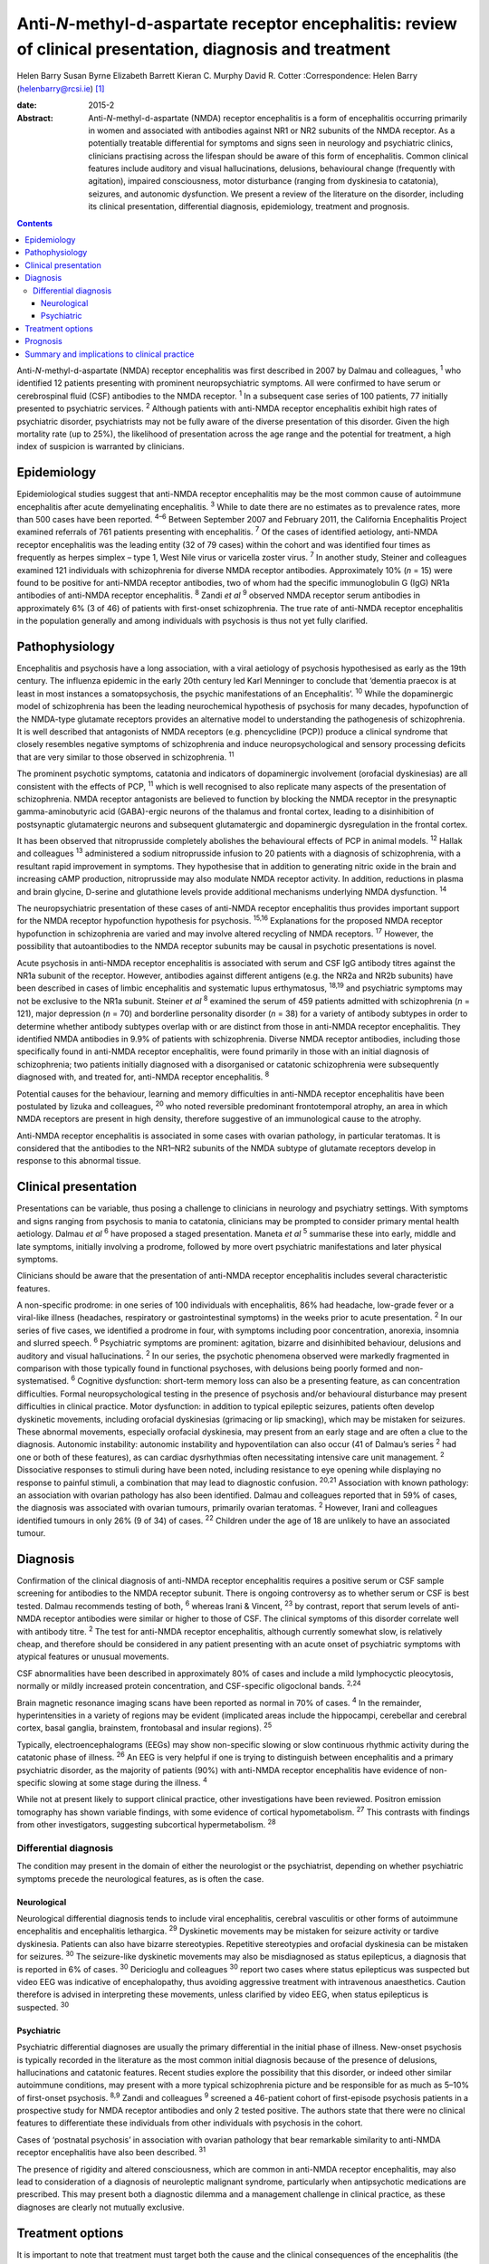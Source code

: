 ===========================================================================================================
Anti-*N*-methyl-d-aspartate receptor encephalitis: review of clinical presentation, diagnosis and treatment
===========================================================================================================



Helen Barry
Susan Byrne
Elizabeth Barrett
Kieran C. Murphy
David R. Cotter
:Correspondence: Helen Barry (helenbarry@rcsi.ie)  [1]_

:date: 2015-2

:Abstract:
   Anti-*N*-methyl-d-aspartate (NMDA) receptor encephalitis is a form of
   encephalitis occurring primarily in women and associated with
   antibodies against NR1 or NR2 subunits of the NMDA receptor. As a
   potentially treatable differential for symptoms and signs seen in
   neurology and psychiatric clinics, clinicians practising across the
   lifespan should be aware of this form of encephalitis. Common
   clinical features include auditory and visual hallucinations,
   delusions, behavioural change (frequently with agitation), impaired
   consciousness, motor disturbance (ranging from dyskinesia to
   catatonia), seizures, and autonomic dysfunction. We present a review
   of the literature on the disorder, including its clinical
   presentation, differential diagnosis, epidemiology, treatment and
   prognosis.


.. contents::
   :depth: 3
..

Anti-*N*-methyl-d-aspartate (NMDA) receptor encephalitis was first
described in 2007 by Dalmau and colleagues, :sup:`1` who identified 12
patients presenting with prominent neuropsychiatric symptoms. All were
confirmed to have serum or cerebrospinal fluid (CSF) antibodies to the
NMDA receptor. :sup:`1` In a subsequent case series of 100 patients, 77
initially presented to psychiatric services. :sup:`2` Although patients
with anti-NMDA receptor encephalitis exhibit high rates of psychiatric
disorder, psychiatrists may not be fully aware of the diverse
presentation of this disorder. Given the high mortality rate (up to
25%), the likelihood of presentation across the age range and the
potential for treatment, a high index of suspicion is warranted by
clinicians.

.. _S1:

Epidemiology
============

Epidemiological studies suggest that anti-NMDA receptor encephalitis may
be the most common cause of autoimmune encephalitis after acute
demyelinating encephalitis. :sup:`3` While to date there are no
estimates as to prevalence rates, more than 500 cases have been
reported. :sup:`4–6` Between September 2007 and February 2011, the
California Encephalitis Project examined referrals of 761 patients
presenting with encephalitis. :sup:`7` Of the cases of identified
aetiology, anti-NMDA receptor encephalitis was the leading entity (32 of
79 cases) within the cohort and was identified four times as frequently
as herpes simplex – type 1, West Nile virus or varicella zoster virus.
:sup:`7` In another study, Steiner and colleagues examined 121
individuals with schizophrenia for diverse NMDA receptor antibodies.
Approximately 10% (*n* = 15) were found to be positive for anti-NMDA
receptor antibodies, two of whom had the specific immunoglobulin G (IgG)
NR1a antibodies of anti-NMDA receptor encephalitis. :sup:`8` Zandi *et
al* :sup:`9` observed NMDA receptor serum antibodies in approximately 6%
(3 of 46) of patients with first-onset schizophrenia. The true rate of
anti-NMDA receptor encephalitis in the population generally and among
individuals with psychosis is thus not yet fully clarified.

.. _S2:

Pathophysiology
===============

Encephalitis and psychosis have a long association, with a viral
aetiology of psychosis hypothesised as early as the 19th century. The
influenza epidemic in the early 20th century led Karl Menninger to
conclude that ‘dementia praecox is at least in most instances a
somatopsychosis, the psychic manifestations of an Encephalitis’.
:sup:`10` While the dopaminergic model of schizophrenia has been the
leading neurochemical hypothesis of psychosis for many decades,
hypofunction of the NMDA-type glutamate receptors provides an
alternative model to understanding the pathogenesis of schizophrenia. It
is well described that antagonists of NMDA receptors (e.g. phencyclidine
(PCP)) produce a clinical syndrome that closely resembles negative
symptoms of schizophrenia and induce neuropsychological and sensory
processing deficits that are very similar to those observed in
schizophrenia. :sup:`11`

The prominent psychotic symptoms, catatonia and indicators of
dopaminergic involvement (orofacial dyskinesias) are all consistent with
the effects of PCP, :sup:`11` which is well recognised to also replicate
many aspects of the presentation of schizophrenia. NMDA receptor
antagonists are believed to function by blocking the NMDA receptor in
the presynaptic gamma-aminobutyric acid (GABA)-ergic neurons of the
thalamus and frontal cortex, leading to a disinhibition of postsynaptic
glutamatergic neurons and subsequent glutamatergic and dopaminergic
dysregulation in the frontal cortex.

It has been observed that nitroprusside completely abolishes the
behavioural effects of PCP in animal models. :sup:`12` Hallak and
colleagues :sup:`13` administered a sodium nitroprusside infusion to 20
patients with a diagnosis of schizophrenia, with a resultant rapid
improvement in symptoms. They hypothesise that in addition to generating
nitric oxide in the brain and increasing cAMP production, nitroprusside
may also modulate NMDA receptor activity. In addition, reductions in
plasma and brain glycine, D-serine and glutathione levels provide
additional mechanisms underlying NMDA dysfunction. :sup:`14`

The neuropsychiatric presentation of these cases of anti-NMDA receptor
encephalitis thus provides important support for the NMDA receptor
hypofunction hypothesis for psychosis. :sup:`15,16` Explanations for the
proposed NMDA receptor hypofunction in schizophrenia are varied and may
involve altered recycling of NMDA receptors. :sup:`17` However, the
possibility that autoantibodies to the NMDA receptor subunits may be
causal in psychotic presentations is novel.

Acute psychosis in anti-NMDA receptor encephalitis is associated with
serum and CSF IgG antibody titres against the NR1a subunit of the
receptor. However, antibodies against different antigens (e.g. the NR2a
and NR2b subunits) have been described in cases of limbic encephalitis
and systematic lupus erthymatosus, :sup:`18,19` and psychiatric symptoms
may not be exclusive to the NR1a subunit. Steiner *et al* :sup:`8`
examined the serum of 459 patients admitted with schizophrenia (*n* =
121), major depression (*n* = 70) and borderline personality disorder
(*n* = 38) for a variety of antibody subtypes in order to determine
whether antibody subtypes overlap with or are distinct from those in
anti-NMDA receptor encephalitis. They identified NMDA antibodies in 9.9%
of patients with schizophrenia. Diverse NMDA receptor antibodies,
including those specifically found in anti-NMDA receptor encephalitis,
were found primarily in those with an initial diagnosis of
schizophrenia; two patients initially diagnosed with a disorganised or
catatonic schizophrenia were subsequently diagnosed with, and treated
for, anti-NMDA receptor encephalitis. :sup:`8`

Potential causes for the behaviour, learning and memory difficulties in
anti-NMDA receptor encephalitis have been postulated by Iizuka and
colleagues, :sup:`20` who noted reversible predominant frontotemporal
atrophy, an area in which NMDA receptors are present in high density,
therefore suggestive of an immunological cause to the atrophy.

Anti-NMDA receptor encephalitis is associated in some cases with ovarian
pathology, in particular teratomas. It is considered that the antibodies
to the NR1–NR2 subunits of the NMDA subtype of glutamate receptors
develop in response to this abnormal tissue.

.. _S3:

Clinical presentation
=====================

Presentations can be variable, thus posing a challenge to clinicians in
neurology and psychiatry settings. With symptoms and signs ranging from
psychosis to mania to catatonia, clinicians may be prompted to consider
primary mental health aetiology. Dalmau *et al* :sup:`6` have proposed a
staged presentation. Maneta *et al* :sup:`5` summarise these into early,
middle and late symptoms, initially involving a prodrome, followed by
more overt psychiatric manifestations and later physical symptoms.

Clinicians should be aware that the presentation of anti-NMDA receptor
encephalitis includes several characteristic features.

A non-specific prodrome: in one series of 100 individuals with
encephalitis, 86% had headache, low-grade fever or a viral-like illness
(headaches, respiratory or gastrointestinal symptoms) in the weeks prior
to acute presentation. :sup:`2` In our series of five cases, we
identified a prodrome in four, with symptoms including poor
concentration, anorexia, insomnia and slurred speech. :sup:`6`
Psychiatric symptoms are prominent: agitation, bizarre and disinhibited
behaviour, delusions and auditory and visual hallucinations. :sup:`2` In
our series, the psychotic phenomena observed were markedly fragmented in
comparison with those typically found in functional psychoses, with
delusions being poorly formed and non-systematised. :sup:`6` Cognitive
dysfunction: short-term memory loss can also be a presenting feature, as
can concentration difficulties. Formal neuropsychological testing in the
presence of psychosis and/or behavioural disturbance may present
difficulties in clinical practice. Motor dysfunction: in addition to
typical epileptic seizures, patients often develop dyskinetic movements,
including orofacial dyskinesias (grimacing or lip smacking), which may
be mistaken for seizures. These abnormal movements, especially orofacial
dyskinesia, may present from an early stage and are often a clue to the
diagnosis. Autonomic instability: autonomic instability and
hypoventilation can also occur (41 of Dalmau’s series :sup:`2` had one
or both of these features), as can cardiac dysrhythmias often
necessitating intensive care unit management. :sup:`2` Dissociative
responses to stimuli during have been noted, including resistance to eye
opening while displaying no response to painful stimuli, a combination
that may lead to diagnostic confusion. :sup:`20,21` Association with
known pathology: an association with ovarian pathology has also been
identified. Dalmau and colleagues reported that in 59% of cases, the
diagnosis was associated with ovarian tumours, primarily ovarian
teratomas. :sup:`2` However, Irani and colleagues identified tumours in
only 26% (9 of 34) of cases. :sup:`22` Children under the age of 18 are
unlikely to have an associated tumour.

.. _S4:

Diagnosis
=========

Confirmation of the clinical diagnosis of anti-NMDA receptor
encephalitis requires a positive serum or CSF sample screening for
antibodies to the NMDA receptor subunit. There is ongoing controversy as
to whether serum or CSF is best tested. Dalmau recommends testing of
both, :sup:`6` whereas Irani & Vincent, :sup:`23` by contrast, report
that serum levels of anti-NMDA receptor antibodies were similar or
higher to those of CSF. The clinical symptoms of this disorder correlate
well with antibody titre. :sup:`2` The test for anti-NMDA receptor
encephalitis, although currently somewhat slow, is relatively cheap, and
therefore should be considered in any patient presenting with an acute
onset of psychiatric symptoms with atypical features or unusual
movements.

CSF abnormalities have been described in approximately 80% of cases and
include a mild lymphocyctic pleocytosis, normally or mildly increased
protein concentration, and CSF-specific oligoclonal bands. :sup:`2,24`

Brain magnetic resonance imaging scans have been reported as normal in
70% of cases. :sup:`4` In the remainder, hyperintensities in a variety
of regions may be evident (implicated areas include the hippocampi,
cerebellar and cerebral cortex, basal ganglia, brainstem, frontobasal
and insular regions). :sup:`25`

Typically, electroencephalograms (EEGs) may show non-specific slowing or
slow continuous rhythmic activity during the catatonic phase of illness.
:sup:`26` An EEG is very helpful if one is trying to distinguish between
encephalitis and a primary psychiatric disorder, as the majority of
patients (90%) with anti-NMDA receptor encephalitis have evidence of
non-specific slowing at some stage during the illness. :sup:`4`

While not at present likely to support clinical practice, other
investigations have been reviewed. Positron emission tomography has
shown variable findings, with some evidence of cortical hypometabolism.
:sup:`27` This contrasts with findings from other investigators,
suggesting subcortical hypermetabolism. :sup:`28`

.. _S5:

Differential diagnosis
----------------------

The condition may present in the domain of either the neurologist or the
psychiatrist, depending on whether psychiatric symptoms precede the
neurological features, as is often the case.

.. _S6:

Neurological
~~~~~~~~~~~~

Neurological differential diagnosis tends to include viral encephalitis,
cerebral vasculitis or other forms of autoimmune encephalitis and
encephalitis lethargica. :sup:`29` Dyskinetic movements may be mistaken
for seizure activity or tardive dyskinesia. Patients can also have
bizarre stereotypies. Repetitive stereotypies and orofacial dyskinesia
can be mistaken for seizures. :sup:`30` The seizure-like dyskinetic
movements may also be misdiagnosed as status epilepticus, a diagnosis
that is reported in 6% of cases. :sup:`30` Dericioglu and colleagues
:sup:`30` report two cases where status epilepticus was suspected but
video EEG was indicative of encephalopathy, thus avoiding aggressive
treatment with intravenous anaesthetics. Caution therefore is advised in
interpreting these movements, unless clarified by video EEG, when status
epilepticus is suspected. :sup:`30`

.. _S7:

Psychiatric
~~~~~~~~~~~

Psychiatric differential diagnoses are usually the primary differential
in the initial phase of illness. New-onset psychosis is typically
recorded in the literature as the most common initial diagnosis because
of the presence of delusions, hallucinations and catatonic features.
Recent studies explore the possibility that this disorder, or indeed
other similar autoimmune conditions, may present with a more typical
schizophrenia picture and be responsible for as much as 5–10% of
first-onset psychosis. :sup:`8,9` Zandi and colleagues :sup:`9` screened
a 46-patient cohort of first-episode psychosis patients in a prospective
study for NMDA receptor antibodies and only 2 tested positive. The
authors state that there were no clinical features to differentiate
these individuals from other individuals with psychosis in the cohort.

Cases of ‘postnatal psychosis’ in association with ovarian pathology
that bear remarkable similarity to anti-NMDA receptor encephalitis have
also been described. :sup:`31`

The presence of rigidity and altered consciousness, which are common in
anti-NMDA receptor encephalitis, may also lead to consideration of a
diagnosis of neuroleptic malignant syndrome, particularly when
antipsychotic medications are prescribed. This may present both a
diagnostic dilemma and a management challenge in clinical practice, as
these diagnoses are clearly not mutually exclusive.

.. _S8:

Treatment options
=================

It is important to note that treatment must target both the cause and
the clinical consequences of the encephalitis (the behavioural and
psychotic symptoms). With respect to the former, first-line treatment is
immunotherapy, typically corticosteroids, intravenous immunoglobulins or
plasma exchange, in addition to the removal of any identified teratomas.
Titres are effectively reduced by immunomodulatory treatments, including
high-dose steroids, intravenous gamma globulin and plasmaphoresis.

Behavioural disturbance can be a marked obstacle to initiation of
treatment, often requiring patients to be sedated for administration of
plasma exchange.

Second-line immunosuppression may be necessary using rituximab or
cyclophosphamide.

These are often required in individuals who receive a delayed diagnosis
or those without a tumour. :sup:`26` Liba *et al* :sup:`32` report use
of alemtuzumab in an 8-year-old child with a positive outcome.

Treatment is generally thought to be more effective in patients who have
an underlying tumour removed. Cases of ovarian teratomas discovered
years after initial onset of symptoms have been described, particularly
in patients who experienced a slow recovery. :sup:`20` Peery and
colleagues describe a case where oophorectomy was performed despite
negative scan results and on postoperative biopsy an occult teratoma was
revealed, with subsequent improvement in clinical symptoms. :sup:`33`

With respect to the immediate management of behavioural and psychotic
symptoms, both typical and atypical, antipsychotics have been utilised.
It must be noted that use of antipsychotics can complicate the picture,
particularly prior to definite antibody diagnosis. The development of
autonomic instability and rigidity may be mistaken for neuroleptic
malignant syndrome. In addition, use of corticosteroids may result in
confusion with a steroid-induced psychosis. Clonidine, trazadone and
benzodiazepines have been used successfully for reversal of sleep
disturbance. :sup:`34`

Catatonic symptoms are typically treated with benzodiazepine medication.
Doses of up to 20–30 mg of lorazepam daily have been used to manage
symptoms in catatonia, although little has been published on its
efficacy in anti-NMDA receptor encephalitis. :sup:`35` Electroconvulsive
therapy (ECT), though the gold standard for treatment of catatonia in
the absence of a response to benzodiazepines, is little studied in the
area of anti-NMDA receptor encephalitis. Case reports of catatonic
symptom response in anti-NMDA receptor encephalitis have been described.
:sup:`36` Interestingly, in animal models of ECT action, an elevation of
messenger ribonucleic acid (mRNA) of the NMDA subunits NR2A and NR2B has
been demonstrated, leading to an up-regulation of the NMDA receptor.
:sup:`37`

.. _S9:

Prognosis
=========

According to Dalmau’s original case series, approximately 75% of
patients with NMDA receptor antibodies recover or have mild sequelae;
the other 25% have severe deficits or die. :sup:`2` Subsequent studies
have identified a 12–24% risk of relapse. :sup:`9,34,35` Mortality of 7%
at 24 months has been noted. :sup:`4` Other studies have noted that
approximately 25% of patients at diagnosis give a history of one or more
similar symptom episodes in the months preceding diagnosis, indicating a
more relapsing and remitting course of illness than initially described.
:sup:`26`

Titulaer *et al* :sup:`4` in a cohort study of 577 patients noted that
first-line immunotherapy resulted in an improvement in 53% of patients
in the first 4 weeks of treatment, 97% of whom showed a good outcome at
24 months. In the 47% of patients who did not respond to first-line
treatment, those who received second-line immunotherapy (i.e. rituximab,
cyclophosphamide or both) had better outcomes than those who continued
first-line treatment or received no further immunotherapy. :sup:`4`

Several prognostic factors are implicated. With respect to duration of
illness and treatment outcome, Finke and colleagues :sup:`38`
demonstrated a better cognitive outcome in a small cohort of adult
patients with anti-NMDA receptor encephalitis who were treated with
immunomodulatory therapy within 3 months of disease’s onset compared
with those who were treated at a later stage or not at all. The authors
proposed that a delay in treatment may lead to permanent hippocampal
damage, :sup:`38` yet the optimal time frame from onset of symptoms to
treatment has yet to be determined.

Other identified predictors of outcome include: lower severity of
symptoms, not requiring ICU admission, prompt initiation of
immunotherapy and tumour removal where present. :sup:`4,39`

.. _S10:

Summary and implications to clinical practice
=============================================

Anti-NMDA receptor encephalitis is a relatively newly identified and
potentially treatable cause of psychiatric symptoms in both adults and
children. Several hundred cases have been reported since its
identification in 2007; however, clinicians may be unaware of
developments in this field. It is vital for psychiatrists working across
the age spectrum to be aware of this condition and to engage in timely
liaison with our neurology colleagues, thus facilitating early screening
and diagnosis.

There are a wide range of presenting symptoms and signs. Patients may
present with prodromal features, followed by psychiatric and perhaps
later physical manifestations. As outlined, anti-NMDA receptor
encephalitis is easily diagnosed using a blood or CSF test. This
presents the opportunity for early treatment, and a low index of
suspicion should be considered for any patient presenting with a
constellation of symptoms.

To date, the recommendation for screening has advised testing of those
patients, particularly females, with an atypical new-onset presentation
of psychosis with motor features. However, recent studies have
questioned how readily this disorder is distinguishable from those where
patients receive a purely psychiatric psychotic diagnosis.

It is clear that early identification and treatment may have serious
prognostic implications. Delay to treatment with immunosuppressive
therapy probably results in worsened outcomes, with evidence for
permanent hippocampal damage. :sup:`38` Management may prove clinically
challenging, from the perspective of treating both the cause and the
symptoms. Initiation of antipsychotic treatment is not without risk in
these patients and behavioural management may prove challenging.

Anti-NMDA receptor encephalitis is a potentially treatable form of
psychiatric illness that is illuminating our understanding of the
neuropathophysiology involved in some individuals who present with
symptoms of psychosis.

.. [1]
   **Helen Barry** is Consultant Psychiatrist, Department of Psychiatry,
   Royal College of Surgeons in Ireland, RCSI Education and Research
   Centre, Smurfit Building, Beaumont Hospital, Dublin, Ireland; **Susan
   Byrne** is Specialist Registrar in Neurology, Department of
   Neurology, Trinity College Institute of Neuroscience, Dublin;
   **Elizabeth Barrett** is Consultant Child and Adolescent
   Psychiatrist, Department of Child and Adolescent Liaison Psychiatry,
   Temple Street Children’s University Hospital, Dublin; **Kieran C.
   Murphy** is Professor of Psychiatry and **David R. Cotter** is
   Professor of Psychiatry, both at Department of Psychiatry, Royal
   College of Surgeons in Ireland.
